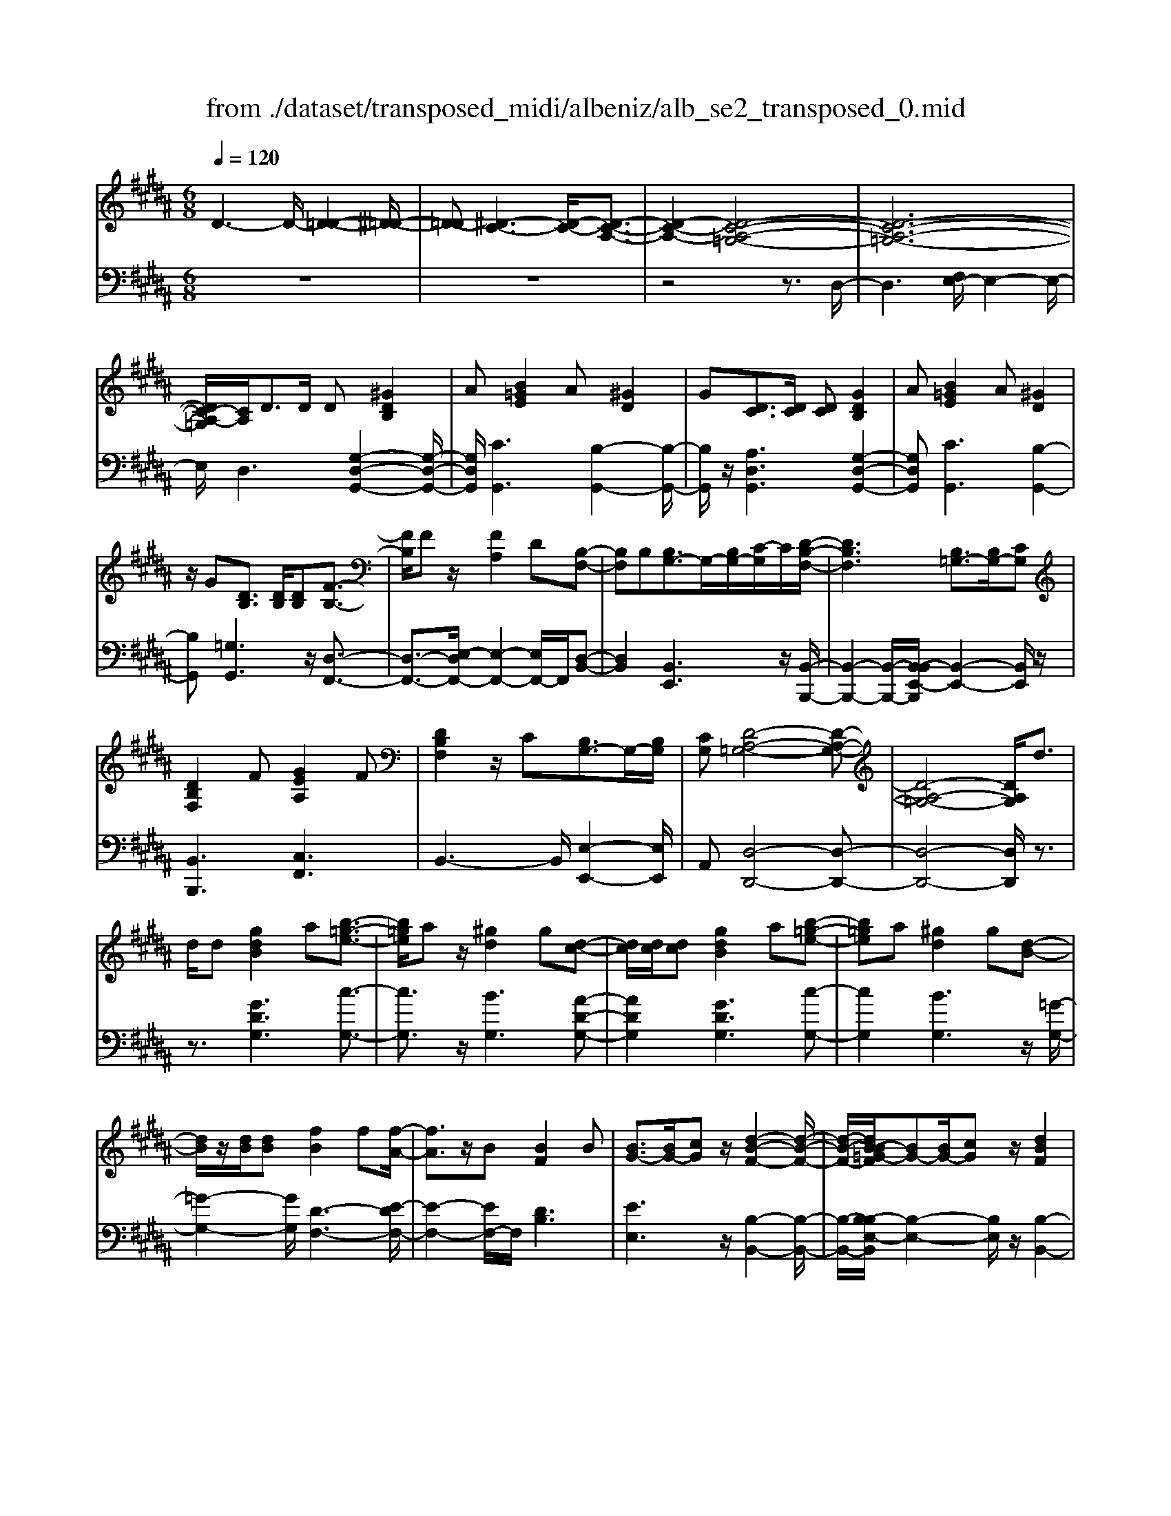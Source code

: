 X: 1
T: from ./dataset/transposed_midi/albeniz/alb_se2_transposed_0.mid
M: 6/8
L: 1/8
Q:1/4=120
% Last note suggests minor mode tune
K:B % 5 sharps
V:1
%%MIDI program 0
D3- D/2-[D-=D-]2[^D-=D-]/2| \
[D-=D][^D-C-]3[D-C-]/2[D-C-A,-]3/2| \
[D-C-A,-]2[D-C-A,-=G,-]4| \
[D-C-A,-=G,-]6|
[DC-A,-=G,]/2[CA,]/2D3/2D/2 D[^GDB,]2| \
A[B=GE]2 A[^GD]2| \
G[DC]3/2[DC]/2 [DC][GDB,]2| \
A[B=GE]2 A[^GD]2|
z/2G[DB,]3/2 [DB,]/2[DB,][F-B,-]3/2| \
[FB,]/2Fz/2[FA,]2D[B,-F,-]| \
[B,F,]B,[B,G,-]3/2G,/2-[B,G,-]/2[C-G,]/2C/2[D-B,-F,-]/2| \
[DB,F,]3 [B,=G,-]3/2[B,G,-]/2[CG,]|
[DB,F,]2F [GEA,]2F| \
[DB,F,]2z/2C[B,G,-]3/2G,/2-[B,G,]/2| \
[CG,][D-A,-=G,-]4[D-A,-G,-]| \
[D-A,-=G,-]4[DA,G,]/2d3/2|
d/2d[gdB]2a[b-=g-e-]3/2| \
[b=ge]/2az/2[^gd]2g[d-c-]| \
[dc]/2[dc]/2[dc][gdB]2a[b-=g-e-]| \
[b=ge]a[^gd]2g[d-B-]|
[dB]/2z/2[dB]/2[dB][fB]2f[f-A-]/2| \
[fA]3/2z/2B [BF]2B| \
[BG-]3/2[BG-]/2[cG] z/2[d-B-F-]2[d-B-F-]/2| \
[d-B-F-]/2[dB-B=G-F]/2[BG-][BG-]/2[cG]z/2[dBF]2|
f[geA]2 f[dBF]2| \
z/2c[BG-]3/2 [BG-]/2G/2-[cG][d-A-=G-]| \
[d-A-=G-]6| \
[dA=G]3 D3/2D/2D|
[FD=C]2G [B=A-D-C-]/2[ADC]3/2G| \
[FD=C]2F [C=A,-]3/2[^CA,-]/2[DA,]| \
[FD=C]2G B/2[=ADC]2G/2-| \
G/2[FD=C]2F[gfdG]3/2[gfBG]/2[g-f-c-G-]/2|
[gf=cG]/2[g'e'^c'g]2[e'ge][e'ge]3/2[d'gd]/2[c'-g-c-]/2| \
[c'gc]/2[d'fd]3/2[fd=c]/2[gdc][b=a-d-c-]/2[adc][gdc]/2[f-d-c-]/2| \
[fd=c]/2[e^c]3/2[=gec]/2[^gec][e'ge]3/2[d'gd]/2[c'-g-c-]/2| \
[c'gc]/2[d'fd]3/2[fd=c]/2[gdc][b=a-d-c-]/2[adc][gdc]/2[f-d-c-]/2|
[fd=c]/2[e^c]3/2[=gec]/2[^gec][d'-gd]3/2[d'-g]/2[d'-d-]/2| \
[d'd]/2[c'-gc]3/2[c'-g]/2[c'c]/2 a/2[c'a-=g-d-c-]/2[agdc]^g/2a/2-| \
a/2[b-dB]3/2[b-g]/2[bd][d'bgd]3/2g/2d/2-| \
d/2[a-dA]3/2[a-d]/2[aA][ag-=d-]3/2[bg-d-]/2[a-g-d-]/2|
[ag=d]/2[^d'ad]3z3/2d/2d/2-| \
d/2[ec-A-]3/2[gc-A-]/2[bcA]z/2[d'g-e-]3/2[c'g-e-]/2| \
[gge][ad-c-]3/2[bd-c-]/2 [adc][c'=ge]3/2[bgd]/2| \
[a=gc][^gdB]3/2[aec]/2 [gdB][fcA]3/2[gdB]/2|
[eBG][dA=G]3z2| \
D/2D[EC-A,-]3/2 [GC-A,-]/2[BCA,][dG-E-]3/2| \
[cG-E-]/2[GGE][AD-C-]3/2 [BD-C-]/2[ADC][c=G-E-]3/2| \
[B=G-E-]/2[AGE]z/2[^GDB,]3/2[AEC]/2[GDB,][F-C-A,-]|
[FCA,]/2[GDB,]/2[EB,G,]z/2[DA,]3[D-C-]/2| \
[DC-][DC-]/2[DC][GDB,]2A[B-=G-E-]/2| \
[B=GE]3/2z/2A [^GDB,]2G| \
[DC]3/2[DC]/2[DC] [GDB,]2A|
[B=GE]2A z/2[^GDB,]2G/2-| \
G/2[DB,]3/2[DB,]/2[DB,][FB,]2z/2| \
F[FA,]2 Dz/2[B,-F,-]3/2| \
[B,F,]/2B,[B,G,-]3/2 [B,G,-]/2[CG,-]G,/2[D-B,-F,-]|
[D-B,-F,-]2[DB,-B,=G,-F,]/2[B,G,-][B,G,-]/2G,/2-[CG,][D-B,-F,-]/2| \
[DB,F,]3/2F[GEA,]2Fz/2| \
[DB,F,]2C z/2[B,-G,-]3/2[B,B,G,-]/2[C-G,-G,]/2| \
[CG,]/2z/2[D-A,-=G,-]4[D-A,-G,-]|
[D-A,-=G,-]4[DA,G,]D-| \
D/2D/2D[FD=C]2G/2>B/2[=A-D-C-]| \
[=AD=C]G[FDC]2F[C-A,-]| \
[=C=A,-]/2[^CA,-]/2[DA,]z/2[FD=C]2G/2-[BG]/2[A-D-C-]/2|
[=AD=C]3/2G[FDC]2F[g-f-d-G-]/2| \
[gfdG][gfBG]/2[gf=cG][g'-e'-^c'-g-]3[g'-e'-c'-g-]/2| \
[g'e'c'g]3 z3| \
[AGE]3/2[BGE]/2[cGE] z/2[e-c-G-E-]2[e-c-G-E-]/2|
[ecGE]/2[cAG]3/2[dAG]/2[eAG][a-e-A-G-]2[a-e-A-G-]/2| \
[aeAG]2[GE-C-]3/2[AE-C-]/2[GEC]z/2[d-G-D-]/2| \
[d-G-D-]2[dGD]/2z3/2D/2D[E-C-A,-]/2| \
[EC-A,-][GC-A,-]/2[ACA,]z/2 [cG-E-]3/2[dG-E-]/2[eGE]|
[d-G-D-]3 [dGD]/2[G=D-]3/2[cD-]/2[B-D-]/2| \
[B=D]/2[=AC-]3/2[cC-]/2[GC]/2 =G/2^G/2[=GC-]3/2[=FC-]/2| \
[=GC-][^G-CB,-]/2[GB,]3[DCA,-]3/2| \
[DCA,-]/2[DCA,][GDB,]2A[B-=G-E-]3/2|
[B=GE]/2A[^GD]2G[DC]3/2| \
[DC]/2[DC][GDB,]2A[B-=G-E-]3/2| \
[B=GE]/2A[^GD]2z/2G[D-B,-]| \
[DB,]/2[DB,]/2[DB,][FB,]2Fz/2[F-A,-]/2|
[FA,]3/2D[B,F,]2B,z/2| \
[B,G,-]3/2[B,G,-]/2[CG,] [D-B,-F,-]3| \
[DB,F,]/2[B,=G,-]3/2[B,G,-]/2[CG,][DB,F,]2F/2-| \
F/2[GEA,]2F[DB,F,]2z/2|
C[B,G,-]3/2G,/2- [B,G,]/2[CG,][D-A,-=G,-]3/2| \
[D-A,-=G,-]6| \
[DA,=G,]2d3/2d/2d[^g-d-B-]| \
[gdB]a[b=ge]2az/2[^g-d-]/2|
[gd]3/2g[dc]3/2[dc]/2[dc][g-d-B-]/2| \
[gdB]3/2a[b=ge]2a[^g-d-]/2| \
[gd]3/2g[dB]3/2z/2[dB]/2[dB]| \
[fB]2f [fA]2z/2B/2-|
B/2[BF]2B[BG-]3/2[BG-]/2G/2-| \
[c-G]/2c/2[d-B-F-]3[dB-B=G-F]/2[BG-][BG-]/2| \
=G/2-[c-G]/2c/2[dBF]2f[^g-e-A-]3/2| \
[geA]/2f[dBF]2z/2c[B-G-]|
[BG-]/2[BG-]/2G/2-[cG][d-A-=G-]3[d-A-G-]/2| \
[d-A-=G-]6| \
[dA=G]/2D3/2D/2D[FD=C]2^G/2-| \
G/2[B=A-D-=C-]/2[ADC]3/2G[FDC]2F/2-|
F/2[=C=A,-]3/2[^CA,-]/2[DA,][FD=C]2G/2-| \
G/2B/2[=AD=C]2 G[FDC]2| \
F[gfdG]3/2[gfBG]/2 [gf=cG][g'e'^c'g]2| \
[e'ge][e'ge]3/2[d'gd]/2 [c'gc][d'fd]3/2[fd=c]/2|
[gd=c][b=a-d-c-]/2[adc][gdc]/2 [fdc][e^c]3/2[=gec]/2| \
[gec][e'ge]3/2[d'gd]/2 [c'gc][d'fd]3/2[fd=c]/2| \
[gd=c][b=a-d-c-]/2[adc][gdc]/2 [fdc][e^c]3/2[=gec]/2| \
[gec][d'-gd]3/2[d'-g]/2 [d'd][c'-gc]3/2[c'-g]/2|
[c'c]/2a/2[c'a-=g-d-c-]/2[agdc]^g/2 a[b-dB]3/2[b-g]/2| \
[bd][d'bgd]3/2g/2 d[a-dA]3/2[a-d]/2| \
[aA][ag-=d-]3/2[bg-d-]/2 [agd][^d'-a-d-]2| \
[d'ad]z3/2d/2 d[ec-A-]3/2[gc-A-]/2|
[bcA]z/2[d'g-e-]3/2 [c'g-e-]/2[gge][ad-c-]3/2| \
[bd-c-]/2[adc][c'=ge]3/2 [bgd]/2[agc][^gdB]3/2| \
[aec]/2[gdB][fcA]3/2 [gdB]/2[eBG][d-A-=G-]3/2| \
[dA=G]3/2z2D/2D[E-C-A,-]|
[EC-A,-]/2[GC-A,-]/2[BCA,][dG-E-]3/2[cG-E-]/2[GGE][A-D-C-]| \
[AD-C-]/2[BD-C-]/2[ADC][c=G-E-]3/2[BG-E-]/2[AGE]z/2[^G-D-B,-]/2| \
[GDB,][AEC]/2[GDB,][FCA,]3/2[GDB,]/2[EB,G,]z/2| \
[DA,]3 [DC-]3/2[DC-]/2[DC]|
[GDB,]2A [B=GE]2z/2A/2-| \
A/2[GDB,]2G[DC]3/2[DC]/2[D-C-]/2| \
[DC]/2[GDB,]2A[B=GE]2A/2-| \
A/2z/2[GDB,]2 G[DB,]3/2[DB,]/2|
[DB,][FB,]2 z/2F[F-A,-]3/2| \
[FA,]/2Dz/2[B,F,]2B,[B,-G,-]| \
[B,G,-]/2[B,G,-]/2[CG,-]G,/2[D-B,-F,-]3[DB,-B,=G,-F,]/2| \
[B,=G,-][B,G,-]/2G,/2-[CG,] [DB,F,]2F|
[GEA,]2F z/2[DB,F,]2C/2-| \
C/2z/2[B,-G,-]3/2[B,B,G,-]/2 [C-G,-G,]/2[CG,]/2z/2[D-A,-=G,-]3/2| \
[D-A,-=G,-]6| \
[D-A,-=G,-]2[DA,G,]/2D3/2D/2D[F-D-=C-]/2|
[FD=C]3/2G[B=A-D-C-]/2 [ADC]3/2G[F-D-C-]/2| \
[FD=C]3/2F[C=A,-]3/2[^CA,-]/2[DA,]z/2| \
[FD=C]2G/2-[BG]/2 [=ADC]2G| \
[FD=C]2F [gfdG]3/2[gfBG]/2[gfcG]|
[g'-e'-c'-g-]6| \
[g'e'c'g]/2z3[AGE]3/2[BGE]/2[c-G-E-]/2| \
[cGE]/2z/2[ecGE]3[cAG]3/2[dAG]/2| \
[eAG][a-e-A-G-]4[aeAG]/2[G-E-C-]/2|
[GE-C-][AE-C-]/2[GEC]z/2 [dGD]3| \
z3/2D/2D [EC-A,-]3/2[GC-A,-]/2[ACA,]| \
z/2[cG-E-]3/2[dG-E-]/2[eGE][d-G-D-]2[d-G-D-]/2| \
[dGD][G=D-]3/2[cD-]/2 [BD][=AC-]3/2[cC-]/2|
[GC]/2=G/2^G/2[=GC-]3/2 [=FC-]/2[GC-][^G-CB,-]/2[G-B,-]| \
[GB,]2[DCA,-]3/2[DCA,-]/2[DCA,][G-D-B,-]| \
[GDB,]A[B=GE]2A[^G-D-]| \
[GD]z/2G[DCA,-]3/2[DCA,-]/2[DCA,][G-D-B,-]/2|
[GDB,]3/2A[cB-=G-E-]/2 [BGE]3/2z/2A| \
[GDB,] (3=G,^G,A, B,/2=D/2^D/2A,/2B,/2=D/2| \
D/2=G/2^G/2=D/2^D/2=G/2 ^G/2A/2B/2=G/2^G/2A/2| \
B/2=d/2^d/2A/2B/2=d/2 ^d/2=g/2^g/2=d/2^d/2=g/2|
g/2a/2b/2=g/2^g/2a/2 b/2=d'/2^d'/2a/2b/2=d'/2| \
d'/2g'3[d'-a-=g-d-c-]2[d'-a-g-d-c-]/2| \
[d'a=gdc]/2[b^gdB]3[=g-d-c-A-]2[g-d-c-A-]/2| \
[=gdcA]/2[^g-d-B-G-]4[g-d-B-G-]3/2|
[gdBG]/2[g'-d'-g-]4[g'-d'-g-]3/2|[g'd'g]/2
V:2
%%clef bass
%%MIDI program 0
z6| \
z6| \
z4z3/2D,/2-| \
D,3 [F,E,-]/2E,2-E,/2-|
E,/2D,3[G,-D,-G,,-]2[G,-D,-G,,-]/2| \
[G,D,G,,]/2[CG,,]3[B,-G,,-]2[B,-G,,-]/2| \
[B,G,,]/2z/2[A,D,G,,]3[G,-D,-G,,-]2| \
[G,D,G,,][CG,,]3[B,-G,,-]2|
[B,G,,][=G,G,,]3z/2[D,-F,,-]3/2| \
[D,-F,,-]3/2[E,-D,F,,-]/2[E,-F,,-]2[E,F,,-]/2F,,/2[D,-B,,-]| \
[D,B,,]2[B,,E,,]3z/2[B,,-B,,,-]/2| \
[B,,-B,,,-]2[B,,-B,,,-]/2[B,,-B,,E,,-B,,,]/2 [B,,-E,,-]2[B,,E,,]/2z/2|
[B,,B,,,]3 [C,F,,]3| \
B,,3- B,,/2[E,-E,,-]2[E,E,,]/2| \
A,,[D,-D,,-]4[D,-D,,-]| \
[D,-D,,-]4[D,D,,]/2z3/2|
z3/2[GDG,]3[c-G,-]3/2| \
[cG,]3/2z/2[BG,]3[A-D-G,-]| \
[ADG,]2[GDG,]3[c-G,-]| \
[cG,]2[BG,]3z/2[=G-G,-]/2|
[=G-G,-]2[GG,]/2[D-F,-]3[E-DF,-]/2| \
[E-F,-]2[EF,-]/2F,/2 [DB,]3| \
[EE,]3 z/2[B,-B,,-]2[B,-B,,-]/2| \
[B,-B,,-]/2[B,-B,E,-B,,]/2[B,-E,-]2 [B,E,]/2z/2[B,-B,,-]2|
[B,B,,][CF,]3B,2-| \
B,3/2[E-E,-]2[EE,]/2A,[D-D,-]| \
[D-D,-]6| \
[DD,]3 z3|
[=A,G,,]6| \
[G,G,,-]3 [F,G,,-]3/2[E,G,,-]/2[D,G,,]| \
[=A,G,,]6| \
z/2[=A,-G,,-]2[A,-G,,-]/2 [A,G,,-G,,]/2[=CG,,-]3/2[=DG,,-]/2[^D-G,,-]/2|
[DG,,]/2[C,C,,]2[cGC][cGC]3/2[cGC]/2[G-C-]/2| \
[GC]/2[=c=A^C]3/2[AC]/2[AC][AC]3/2[AC]/2[A-C-]/2| \
[=AC]/2[GC]3/2[GC]/2[GC][cGC]3/2[cGC]/2[G-C-]/2| \
[GC]/2[=c=A^C]3/2[AC]/2[AC][AC]3/2[AC]/2[A-C-]/2|
[=AC]/2[GC]3[G-B,-]2[G-B,-]/2| \
[GB,]/2[EA,-]3[D-A,-]2[D-A,-]/2| \
[DA,]/2[DG,-]3[=F-G,-]2[F-G,-]/2| \
[=FG,]/2[^FA,-]3[=FA,-]2A,/2-|
[G-A,]/2G/2[=G-D]3/2[G-=D]/2 [G^D]D2-| \
D[G-D]3/2[G-=D]/2 [G-^D][G-D-]2| \
[GD][=G-D]3/2[G-=D]/2 [G-^D][G-D-]2| \
[=GD]z/2D>DDD3/2-|
D3/2D3/2 E<DD| \
z2[G,-D,]3/2[G,-=D,]/2[G,-^D,][G,-D,-]| \
[G,D,]2[=G,-D,]3/2[G,-=D,]/2[G,-^D,][G,-D,-]| \
[=G,D,]2z/2D,3/2D,/2D,D,/2-|
D,3 [=G,-D,]/2[G,-=D,]/2[G,-^D,]/2[G,-=D,]/2[G,-^D,]/2[G,=D,]/2| \
[=G,-E,]/2[G,-D,]/2[G,-=D,]/2[G,-^D,]/2[G,-E,]/2[G,D,]/2 [^G,G,,-]/2[=G,^G,,-]/2[F,G,,-]/2[=F,G,,-]/2[E,G,,-]/2[D,G,,]/2| \
=D,/2^D,/2 (3E,=F,^F, =G,/2[^G,G,,-]/2[=G,^G,,-]/2[G,G,,-]/2[D,G,,-]/2[=D,G,,-]/2| \
[D,G,,]/2=G,/2D,/2=D,/2^D,/2E,/2 D,/2[^G,G,,-]/2[=G,^G,,-]/2[F,G,,-]/2[=F,G,,-]/2[E,G,,-]/2|
[D,G,,]/2=D,/2^D,/2E,/2=F,/2^F,/2 =G,/2[^G,G,,-]/2[=G,^G,,-]/2G,,/2-[G,G,,-]/2[D,G,,-]/2| \
[=D,G,,]/2^D,/2=G,,/2-[D,G,,-]/2[=D,G,,-]/2[^D,G,,-]/2 [E,G,,-]/2[D,G,,]/2[D,F,,-]/2[=D,F,,-]/2[^D,F,,-]/2F,,/2-| \
[=D,F,,-]/2[^D,F,,-]/2[=D,F,,]/2[E,F,,-]/2[^D,F,,-]/2[E,F,,-]/2 [C,F,,-]/2[F,F,,-]/2[E,F,,-]/2[D,B,,-F,,]/2B,,/2-[=D,B,,-]/2| \
[D,B,,-]/2[=D,B,,-]/2[^D,B,,-]/2[=D,B,,]/2E,,/2A,,/2 B,,/2 (3E,G,E,B,,/2|
=F,/2^F,/2=D,/2^D,/2B,,/2E,,/2 A,,/2 (3B,,=F,=G,F,/2| \
B,,/2A,,/2B,,/2=D,/2^D,/2B,,/2 F,,/2=C,/2^C,/2D,/2E,/2F,,/2| \
 (3B,,A,,B,,=D,/2 (3^D,B,,E,,A,,/2B,,/2C,/2| \
 (3E,A,,D,, (3=D,^D,=A,,B,,/2^A,,/2F,,/2=G,,/2|
=D,,/2 (3^D,,=A,,,^A,,,D,,3-D,,/2-| \
D,,2-D,,/2[=A,-G,,-]3[A,-G,,-]/2| \
[=A,-G,,-]2[A,G,,]/2[A,G,,-]3G,,/2-| \
[F,G,,-]3/2[E,G,,-]/2[D,-G,,]/2D,/2 [=A,-G,,-]3|
[=A,G,,]3 [A,G,,]3| \
[=CG,,-]3/2[=DG,,-]/2[^DG,,-] G,,/2^C,,/2G,,/2C,/2E,/2G,/2| \
C/2E/2G/2c/2e/2g/2 c'/2e'2-e'/2-| \
e'C3/2B,/2 A,A,2-|
A,E>D Cz/2C3/2-| \
C3 A,3| \
[B,-D,]3/2[B,-=D,]/2[B,^D,] z/2D,2-D,/2-| \
D,/2[G,-D,]3/2[G,-=D,]/2[G,-^D,][G,-D,-]2[G,-D,-]/2|
[G,-D,]/2G,/2[B,-D,]3/2[B,-=D,]/2 [B,-^D,][B,-B,E,-]/2[B,-E,-]3/2| \
[B,E,]z/2[E,-=A,,-]3[E,D,-A,,]/2D,-| \
D,2[D,G,,-]3/2[E,G,,-]/2[D,G,,-]G,,/2D,/2-| \
D,2-D,/2[G,D,G,,]3[C-G,,-]/2|
[C-G,,-]2[CG,,]/2[B,G,,]3[A,-D,-G,,-]/2| \
[A,-D,-G,,-]2[A,D,G,,]/2[G,D,G,,]3[C-G,,-]/2| \
[C-G,,-]2[CG,,]/2[B,G,,]3z/2| \
[=G,G,,]3 [D,-F,,-]3|
[D,F,,-]/2[E,F,,]3[D,-B,,-]2[D,-B,,-]/2| \
[D,B,,]/2[B,,E,,]3z/2[B,,-B,,,-]2| \
[B,,-B,,,-][B,,-B,,E,,-B,,,]/2[B,,-E,,-]2[B,,E,,]/2z/2[B,,-B,,,-]3/2| \
[B,,B,,,]3/2[C,F,,]3B,,3/2-|
B,,2[E,-E,,-]2[E,E,,]/2A,,[D,-D,,-]/2| \
[D,-D,,-]6| \
[D,D,,]3 z3| \
[GDG,]3 [cG,]3|
z/2[BG,]3[A-D-G,-]2[A-D-G,-]/2| \
[ADG,]/2[GDG,]3[c-G,-]2[c-G,-]/2| \
[cG,]/2[BG,]3z/2[=G-G,-]2| \
[=GG,][D-F,-]3[E-DF,-]/2[E-F,-]3/2|
[EF,-]F,/2[DB,]3[E-E,-]3/2| \
[EE,]3/2z/2[B,-B,,-]3[B,-B,E,-B,,]/2[B,-E,-]/2| \
[B,E,]2z/2[B,B,,]3[C-F,-]/2| \
[C-F,-]2[CF,]/2B,3-B,/2|
[E-E,-]2[EE,]/2A,[D-D,-]2[D-D,-]/2| \
[D-D,-]6| \
[DD,]3/2z3[=A,-G,,-]3/2| \
[=A,-G,,-]4[A,G,,]/2[G,-G,,-]3/2|
[G,G,,-]3/2[F,G,,-]3/2 [E,G,,-]/2[D,G,,]z/2[=A,-G,,-]| \
[=A,-G,,-]4[A,G,,][A,-G,,-]| \
[=A,G,,]2[=CG,,-]3/2[=DG,,-]/2[^DG,,-][^C,-G,,C,,-]/2[C,-C,,-]/2| \
[C,C,,][cGC][cGC]3/2[cGC]/2[GC][=c-=A-^C-]|
[=c=A^C]/2[AC]/2[AC][AC]3/2[AC]/2[AC][G-C-]| \
[GC]/2[GC]/2[GC][cGC]3/2[cGC]/2[GC][=c-=A-^C-]| \
[=c=A^C]/2[AC]/2[AC][AC]3/2[AC]/2[AC][G-C-]| \
[GC]2[GB,]3[E-A,-]|
[EA,-]2[DA,]3[D-G,-]| \
[DG,-]2[=FG,]3[^F-A,-]| \
[FA,-]2[=FA,-]2A,/2-[G-A,]/2G/2[=G-D-]/2| \
[=G-D][G-=D]/2[G^D]D3[^G-D-]/2|
[G-D][G-=D]/2[G-^D][GD]3[=G-D-]/2| \
[=G-D][G-=D]/2[G-^D][GD]3z/2| \
D>DD2<D2| \
D3/2E/2D Dz2|
z/2[G,-D,]3/2[G,-=D,]/2[G,-^D,][G,-D,-]2[G,-D,-]/2| \
[G,D,]/2[=G,-D,]3/2[G,-=D,]/2[G,-^D,][G,-D,-]2[G,-D,-]/2| \
[=G,D,]/2z/2D,3/2D,/2 D,D,2-| \
D,3/2[=G,-D,]/2[G,-=D,]/2[G,-^D,]/2 [G,-=D,]/2[G,-^D,]/2[G,=D,]/2[G,-E,]/2[G,-^D,]/2[G,-=D,]/2|
[=G,-D,]/2[G,-E,]/2[G,D,]/2[^G,G,,-]/2[=G,^G,,-]/2[F,G,,-]/2 [=F,G,,-]/2[E,G,,-]/2[D,G,,]/2=D,/2^D,/2E,/2| \
 (3=F,^F,=G,[^G,G,,-]/2[=G,^G,,-]/2 [G,G,,-]/2[D,G,,-]/2[=D,G,,-]/2[^D,G,,]/2=G,/2D,/2| \
=D,/2^D,/2E,/2D,/2[G,G,,-]/2[=G,^G,,-]/2 [F,G,,-]/2[=F,G,,-]/2[E,G,,-]/2[D,G,,]/2=D,/2^D,/2| \
E,/2=F,/2^F,/2=G,/2[^G,G,,-]/2[=G,^G,,-]/2 G,,/2-[G,G,,-]/2[D,G,,-]/2[=D,G,,]/2^D,/2=G,,/2-|
[D,=G,,-]/2[=D,G,,-]/2[^D,G,,-]/2[E,G,,-]/2[D,G,,-]/2[D,G,,F,,-]/2 [=D,F,,-]/2[^D,F,,-]/2F,,/2-[=D,F,,-]/2[^D,F,,-]/2[=D,F,,]/2| \
[E,F,,-]/2[D,F,,-]/2[E,F,,-]/2[C,F,,-]/2[F,F,,-]/2[E,F,,-]/2 [D,B,,-F,,]/2B,,/2-[=D,B,,-]/2[^D,B,,-]/2[=D,B,,-]/2[^D,B,,-]/2| \
[=D,B,,]/2E,,/2A,,/2B,,/2 (3E,G,E,B,,/2=F,/2^F,/2D,/2| \
D,/2B,,/2E,,/2A,,/2 (3B,,=F,=G,F,/2B,,/2A,,/2B,,/2|
=D,/2^D,/2B,,/2F,,/2=C,/2^C,/2 D,/2 (3E,F,,B,,A,,/2| \
B,,/2=D,/2 (3^D,B,,E,, A,,/2B,,/2 (3C,E,A,,| \
D,,/2 (3=D,^D,=A,,B,,/2 ^A,,/2F,,/2=G,,/2=D,,/2^D,,/2=A,,,/2| \
A,,,/2z/2D,,4-D,,-|
D,,[=A,-G,,-]4[A,-G,,-]| \
[=A,G,,][A,G,,-]3[F,G,,-]3/2[E,G,,-]/2| \
[D,G,,]z/2[=A,-G,,-]4[A,-G,,-]/2| \
[=A,G,,]3/2[A,G,,]3[=CG,,-]3/2|
[=DG,,-]/2[^DG,,-][G,,C,,]/2 (3G,,C,E,G,/2C/2E/2G/2| \
c/2e/2g/2c'/2e'3-e'/2C/2-| \
CB,/2A,2<A,2E/2-| \
ED<C C3-|
C3/2A,3[B,-D,]3/2| \
[B,-=D,]/2[B,^D,]D,3z/2[G,-D,-]| \
[G,-D,]/2[G,-=D,]/2[G,-^D,][G,-D,]3[B,-G,D,-]/2[B,-D,-]/2| \
[B,-D,]/2B,/2-[B,-=D,]/2[B,^D,][B,E,]3[E,-=A,,-]/2|
[E,=A,,]3 D,3-| \
D,/2[D,G,,-]3/2[E,G,,-]/2[D,G,,-][D,-G,,]/2D,2-| \
D,/2z/2[D,G,,-]3/2[E,G,,-]/2 [D,G,,]D,2-| \
D,[D,G,,-]3/2[E,G,,-]/2 [D,G,,]D,2-|
D,[D,G,,-]3/2G,,/2- [E,G,,-]/2[D,-G,,]/2D,/2[C-D,-]3/2| \
[CD,]2[D,G,,] =G,,/2^G,,/2A,,/2B,,/2=D,/2^D,/2| \
A,,/2B,,/2=D,/2^D,/2=G,/2^G,/2 =D,/2^D,/2=G,/2^G,/2A,/2B,/2| \
=G,/2^G,/2A,/2B,/2=D/2^D/2 A,/2B,/2=D/2^D/2=G/2^G/2|
=D/2^D/2=G/2^G/2A/2B/2 =G/2^G/2A/2B/2=d/2^d/2| \
A/2B/2=d/2^d/2g3[D,-D,,-]| \
[D,D,,]2[G,G,,]3[D,-D,,-]| \
[D,D,,]2[G,,-G,,,-]4|
[G,,G,,,]2[B-D-G,-]4|[BDG,]2
